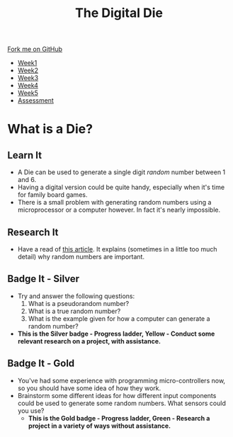 #+STARTUP:indent
#+HTML_HEAD: <link rel="stylesheet" type="text/css" href="css/styles.css"/>
#+HTML_HEAD_EXTRA: <link href='http://fonts.googleapis.com/css?family=Ubuntu+Mono|Ubuntu' rel='stylesheet' type='text/css'>
#+HTML_HEAD_EXTRA: <script src="http://ajax.googleapis.com/ajax/libs/jquery/1.9.1/jquery.min.js" type="text/javascript"></script>
#+HTML_HEAD_EXTRA: <script src="js/navbar.js" type="text/javascript"></script>
#+OPTIONS: f:nil author:nil num:1 creator:nil timestamp:nil toc:nil

#+TITLE: The Digital Die
#+AUTHOR: Marc Scott

#+BEGIN_HTML
  <div class="github-fork-ribbon-wrapper left">
    <div class="github-fork-ribbon">
      <a href="https://github.com/stsb11/8-SC-DigitalDie">Fork me on GitHub</a>
    </div>
  </div>
<div id="stickyribbon">
    <ul>
      <li><a href="1_Lesson.html">Week1</a></li>
      <li><a href="2_Lesson.html">Week2</a></li>
      <li><a href="3_Lesson.html">Week3</a></li>
      <li><a href="4_Lesson.html">Week4</a></li>
      <li><a href="5_Lesson.html">Week5</a></li>
      <li><a href="assessment.html">Assessment</a></li>

    </ul>
  </div>
#+END_HTML
* COMMENT Use as a template
:PROPERTIES:
:HTML_CONTAINER_CLASS: activity
:END:
** Learn It
:PROPERTIES:
:HTML_CONTAINER_CLASS: learn
:END:

** Research It
:PROPERTIES:
:HTML_CONTAINER_CLASS: research
:END:

** Design It
:PROPERTIES:
:HTML_CONTAINER_CLASS: design
:END:

** Build It
:PROPERTIES:
:HTML_CONTAINER_CLASS: build
:END:

** Test It
:PROPERTIES:
:HTML_CONTAINER_CLASS: test
:END:

** Run It
:PROPERTIES:
:HTML_CONTAINER_CLASS: run
:END:

** Document It
:PROPERTIES:
:HTML_CONTAINER_CLASS: document
:END:

** Code It
:PROPERTIES:
:HTML_CONTAINER_CLASS: code
:END:

** Program It
:PROPERTIES:
:HTML_CONTAINER_CLASS: program
:END:

** Try It
:PROPERTIES:
:HTML_CONTAINER_CLASS: try
:END:

** Badge It
:PROPERTIES:
:HTML_CONTAINER_CLASS: badge
:END:

** Save It
:PROPERTIES:
:HTML_CONTAINER_CLASS: save
:END:

* What is a Die?
[[https://upload.wikimedia.org/wikipedia/commons/thumb/a/a5/6sided_dice.jpg/640px-6sided_dice.jpg]]
:PROPERTIES:
:HTML_CONTAINER_CLASS: activity
:END:
** Learn It
:PROPERTIES:
:HTML_CONTAINER_CLASS: learn
:END:
- A Die can be used to generate a single digit /random/ number between 1 and 6.
- Having a digital version could be quite handy, especially when it's time for family board games.
- There is a small problem with generating random numbers using a microprocessor or a computer however. In fact it's nearly impossible.
** Research It
:PROPERTIES:
:HTML_CONTAINER_CLASS: research
:END:
- Have a read of [[http://www.howtogeek.com/183051/htg-explains-how-computers-generate-random-numbers/][this article]]. It explains (sometimes in a little too much detail) why random numbers are important.
** Badge It - Silver
:PROPERTIES:
:HTML_CONTAINER_CLASS: badge
:END:
- Try and answer the following questions:
  1. What is a pseudorandom number?
  2. What is a true random number?
  3. What is the example given for how a computer can generate a random number?
-  *This is the Silver badge - Progress ladder, Yellow - Conduct some relevant research on a project, with assistance.*
** Badge It - Gold
:PROPERTIES:
:HTML_CONTAINER_CLASS: badge
:END:
- You've had some experience with programming micro-controllers now, so you should have some idea of how they work.
- Brainstorm some different ideas for how different input components could be used to generate some random numbers. What sensors could you use?
  - *This is the Gold badge - Progress ladder, Green -  Research a project in a variety of ways without assistance.*
